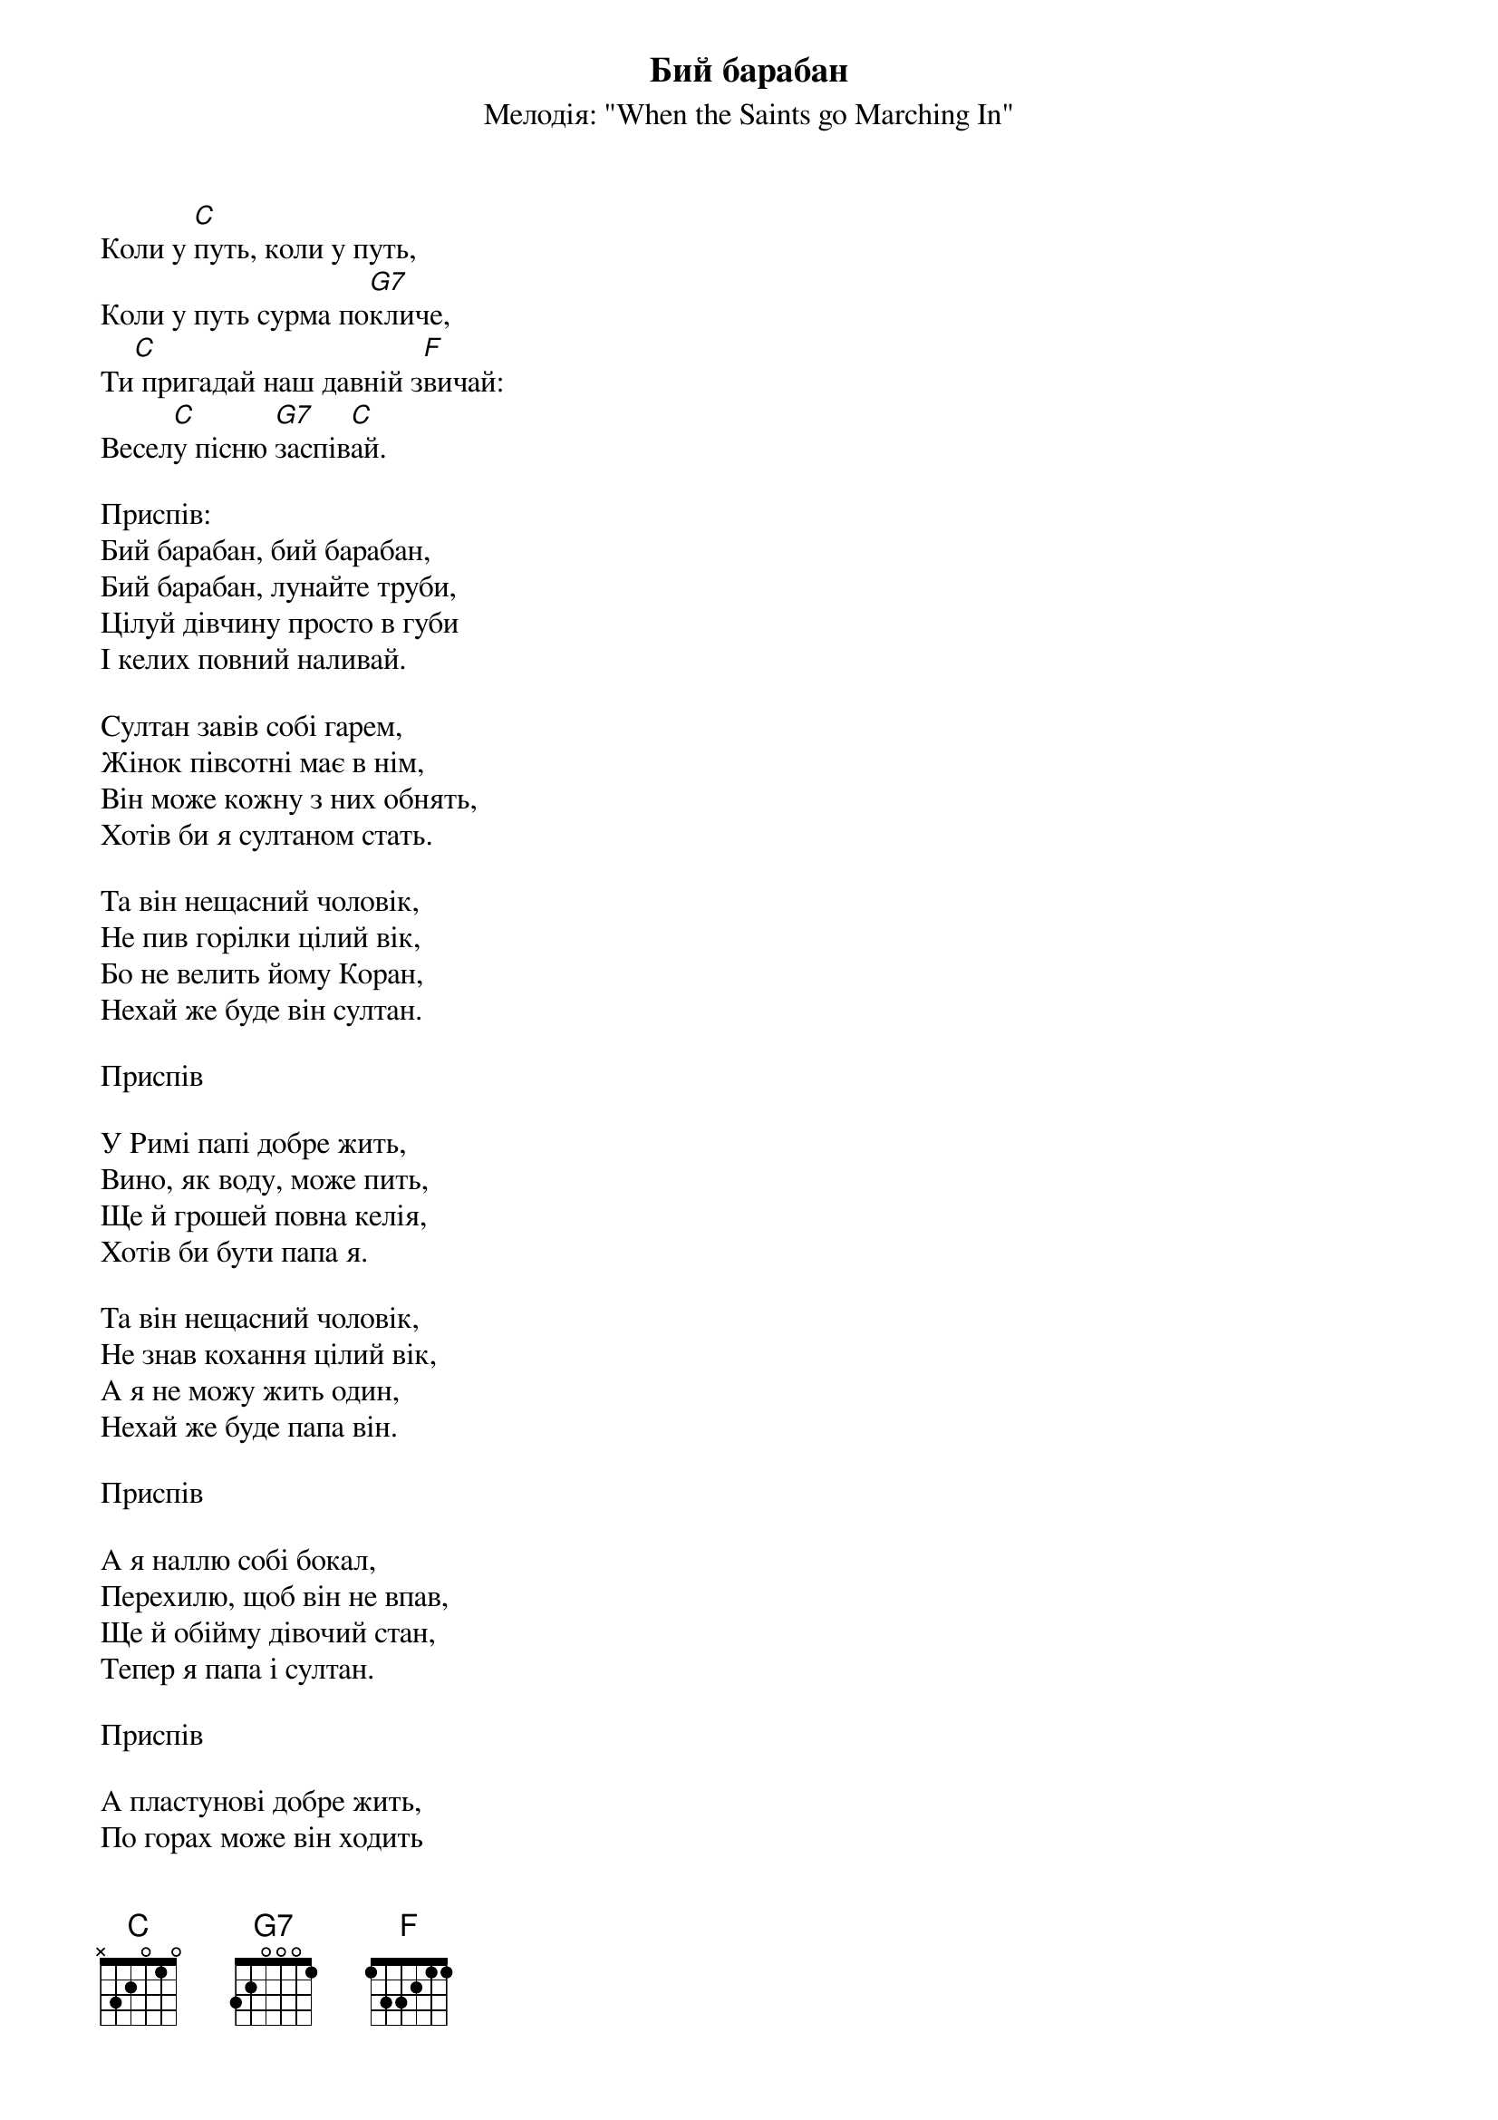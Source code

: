 {title: Бий барабан}
{meta: alt_title Коли у путь}
{subtitle: Мелодія: "When the Saints go Marching In"}


Коли у [C]путь, коли у путь,
Коли у путь сурма по[G7]кличе,
Ти[C] пригадай наш давній з[F]вичай:
Весел[C]у пісню [G7]заспів[C]ай.
 
<bold>Приспів:</bold>
Бий барабан, бий барабан,
Бий барабан, лунайте труби,
Цілуй дівчину просто в губи
І келих повний наливай.
 
Султан завів собі гарем,
Жінок півсотні має в нім,
Він може кожну з них обнять,
Хотів би я султаном стать.
 
Та він нещасний чоловік,
Не пив горілки цілий вік,
Бо не велить йому Коран,
Нехай же буде він султан.
 
<bold>Приспів</bold>
 
У Римі папі добре жить,
Вино, як воду, може пить,
Ще й грошей повна келія,
Хотів би бути папа я.
 
Та він нещасний чоловік,
Не знав кохання цілий вік,
А я не можу жить один,
Нехай же буде папа він.
 
<bold>Приспів</bold>
 
А я наллю собі бокал,
Перехилю, щоб він не впав,
Ще й обійму дівочий стан,
Тепер я папа і султан.
 
<bold>Приспів</bold>
 
А пластунові добре жить,
По горах може він ходить
І все несе він свій ярмак,
І веселіє просто так.
 
Дзвін казанка, дзвін казанка,
Дзвін казанка, сумне зітхання,
Скінчилось весняне кохання
І ми рушаєм всі в перед...!
 
<bold>Приспів</bold>